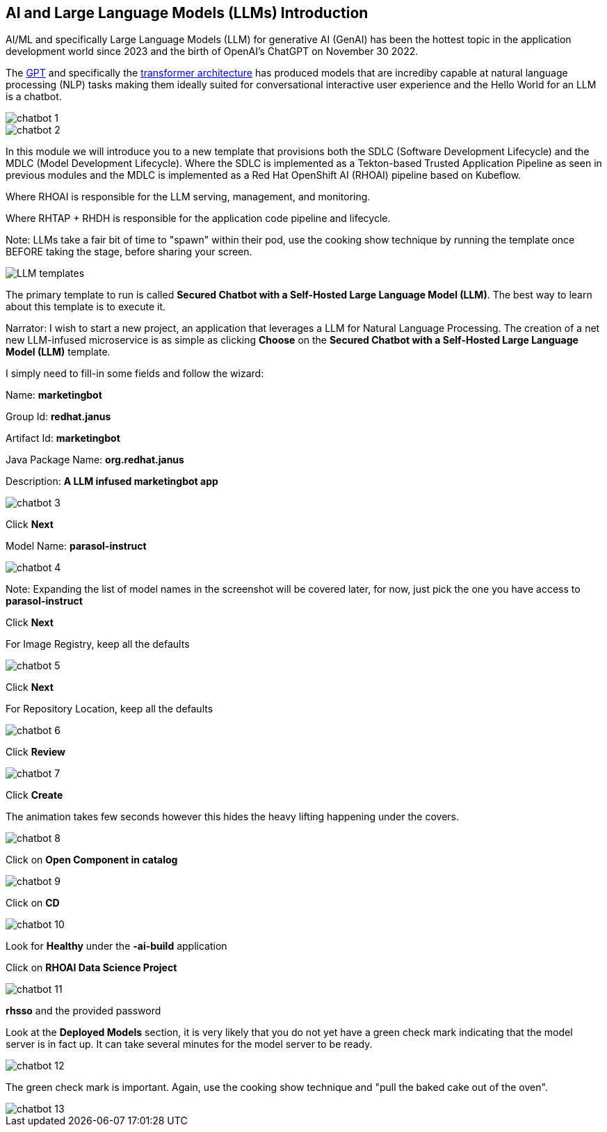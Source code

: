 == AI and Large Language Models (LLMs) Introduction

AI/ML and specifically Large Language Models (LLM) for generative AI (GenAI) has been the hottest topic in the application development world since 2023 and the birth of OpenAI's ChatGPT on November 30 2022.

The https://en.wikipedia.org/wiki/Generative_pre-trained_transformer[GPT] and specifically the https://en.wikipedia.org/wiki/Transformer_(deep_learning_architecture)[transformer architecture] has produced models that are incrediby capable at natural language processing (NLP) tasks making them ideally suited for conversational interactive user experience and the Hello World for an LLM is a chatbot.

image::chatbot-1.png[]

image::chatbot-2.png[]

In this module we will introduce you to a new template that provisions both the SDLC (Software Development Lifecycle) and the MDLC (Model Development Lifecycle). Where the SDLC is implemented as a Tekton-based Trusted Application Pipeline as seen in previous modules and the MDLC is implemented as a Red Hat OpenShift AI (RHOAI) pipeline based on Kubeflow. 

Where RHOAI is responsible for the LLM serving, management, and monitoring.  

Where RHTAP + RHDH is responsible for the application code pipeline and lifecycle.  

Note: LLMs take a fair bit of time to "spawn" within their pod, use the cooking show technique by running the template once BEFORE taking the stage, before sharing your screen. 

image::LLM-templates.png[]

The primary template to run is called *Secured Chatbot with a Self-Hosted Large Language Model (LLM)*. The best way to learn about this template is to execute it. 

Narrator: I wish to start a new project, an application that leverages a LLM for Natural Language Processing.  The creation of a net new LLM-infused microservice is as simple as clicking *Choose* on the *Secured Chatbot with a Self-Hosted Large Language Model (LLM)* template.  

I simply need to fill-in some fields and follow the wizard:

Name: *marketingbot*

Group Id: *redhat.janus*

Artifact Id: *marketingbot*

Java Package Name: *org.redhat.janus*

Description: *A LLM infused marketingbot app*

image::chatbot-3.png[]

Click *Next*

Model Name: *parasol-instruct*

image::chatbot-4.png[]

Note: Expanding the list of model names in the screenshot will be covered later, for now, just pick the one you have access to *parasol-instruct*

Click *Next*

For Image Registry, keep all the defaults

image::chatbot-5.png[]

Click *Next*

For Repository Location, keep all the defaults

image::chatbot-6.png[]

Click *Review*

image::chatbot-7.png[]

Click *Create*

The animation takes few seconds however this hides the heavy lifting happening under the covers.

image::chatbot-8.png[]

Click on *Open Component in catalog*

image::chatbot-9.png[]

Click on *CD*

image::chatbot-10.png[]

Look for *Healthy* under the *-ai-build* application

Click on *RHOAI Data Science Project*

image::chatbot-11.png[]

*rhsso* and the provided password

Look at the *Deployed Models* section, it is very likely that you do not yet have a green check mark indicating that the model server is in fact up.  It can take several minutes for the model server to be ready.

image::chatbot-12.png[]

The green check mark is important.  Again, use the cooking show technique and "pull the baked cake out of the oven".

image::chatbot-13.png[]







